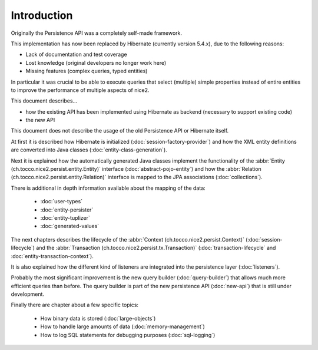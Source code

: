 Introduction
============

Originally the Persistence API was a completely self-made framework.

This implementation has now been replaced by Hibernate (currently version 5.4.x), due to the following reasons:

* Lack of documentation and test coverage
* Lost knowledge (original developers no longer work here)
* Missing features (complex queries, typed entities)

In particular it was crucial to be able to execute queries that select (multiple) simple properties instead
of entire entities to improve the performance of multiple aspects of nice2.

This document describes...

* how the existing API has been implemented using Hibernate as backend (necessary to support existing code)
* the new API

This document does not describe the usage of the old Persistence API or Hibernate itself.

At first it is described how Hibernate is initialized (:doc:`session-factory-provider`) and how the
XML entity definitions are converted into Java classes (:doc:`entity-class-generation`).

Next it is explained how the automatically generated Java classes implement the functionality of the
:abbr:`Entity (ch.tocco.nice2.persist.entity.Entity)` interface (:doc:`abstract-pojo-entity`) and how
the :abbr:`Relation (ch.tocco.nice2.persist.entity.Relation)` interface is mapped to the JPA associations
(:doc:`collections`).

There is additional in depth information available about the mapping of the data:

    * :doc:`user-types`
    * :doc:`entity-persister`
    * :doc:`entity-tuplizer`
    * :doc:`generated-values`

The next chapters describes the lifecycle of the :abbr:`Context (ch.tocco.nice2.persist.Context)` (:doc:`session-lifecycle`)
and the :abbr:`Transaction (ch.tocco.nice2.persist.tx.Transaction)` (:doc:`transaction-lifecycle` and :doc:`entity-transaction-context`).

It is also explained how the different kind of listeners are integrated into the persistence layer (:doc:`listeners`).

Probably the most significant improvement is the new query builder (:doc:`query-builder`) that allows much more efficient queries than before.
The query builder is part of the new persistence API (:doc:`new-api`) that is still under development.

Finally there are chapter about a few specific topics:

    * How binary data is stored (:doc:`large-objects`)
    * How to handle large amounts of data (:doc:`memory-management`)
    * How to log SQL statements for debugging purposes (:doc:`sql-logging`)
